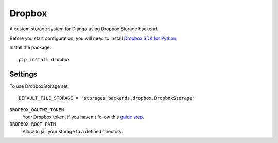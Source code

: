 Dropbox
=======

A custom storage system for Django using Dropbox Storage backend.

Before you start configuration, you will need to install `Dropbox SDK for Python`_.


Install the package::

  pip install dropbox

Settings
--------

To use DropboxStorage set::

    DEFAULT_FILE_STORAGE = 'storages.backends.dropbox.DropboxStorage'

``DROPBOX_OAUTH2_TOKEN``
    Your Dropbox token, if you haven't follow this `guide step`_.

``DROPBOX_ROOT_PATH``
    Allow to jail your storage to a defined directory.

.. _`guide step`: https://www.dropbox.com/developers/documentation/python#tutorial
.. _`Dropbox SDK for Python`: https://www.dropbox.com/developers/documentation/python#tutorial
